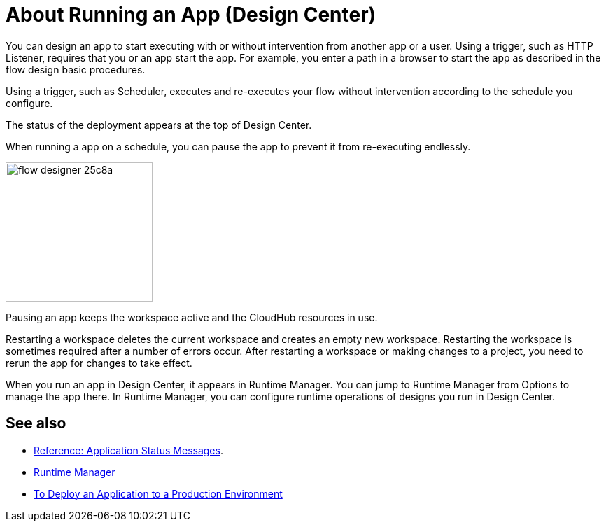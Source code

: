 = About Running an App (Design Center)
:keywords: mozart, deploy, environments

You can design an app to start executing with or without intervention from another app or a user. Using a trigger, such as HTTP Listener, requires that you or an app start the app. For example, you enter a path in a browser to start the app as described in the flow design basic procedures.

Using a trigger, such as Scheduler, executes and re-executes your flow without intervention according to the schedule you configure.

The status of the deployment appears at the top of Design Center.

When running a app on a schedule, you can pause the app to prevent it from re-executing endlessly. 

image:flow-designer-25c8a.png[height=199,width=210]

Pausing an app keeps the workspace active and the CloudHub resources in use. 

Restarting a workspace deletes the current workspace and creates an empty new workspace. Restarting the workspace is sometimes required after a number of errors occur. After restarting a workspace or making changes to a project, you need to rerun the app for changes to take effect. 

When you run an app in Design Center, it appears in Runtime Manager. You can jump to Runtime Manager from Options to manage the app there. In Runtime Manager, you can configure runtime operations of designs you run in Design Center.

== See also

* link:/design-center/v/1.0/reference-deployment-status-messages[Reference: Application Status Messages].
* link:https://docs.mulesoft.com/runtime-manager/[Runtime Manager]
* link:/design-center/v/1.0/promote-app-prod-env-design-center[To Deploy an Application to a Production Environment]
